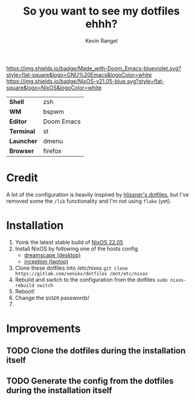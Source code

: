 #+title: So you want to see my dotfiles ehhh?
#+author: Kevin Rangel

[[https://github.com/hlissner/doom-emacs][https://img.shields.io/badge/Made_with-Doom_Emacs-blueviolet.svg?style=flat-square&logo=GNU%20Emacs&logoColor=white]]
[[https://nixos.org][https://img.shields.io/badge/NixOS-v21.05-blue.svg?style=flat-square&logo=NixOS&logoColor=white]]

| *Shell*    | zsh        |
| *WM*       | bspwm      |
| *Editor*   | Doom Emacs |
| *Terminal* | st         |
| *Launcher* | dmenu      |
| *Browser*  | firefox    |

* Credit
A lot of the configuration is heavily inspired by [[https://github.com/hlissner/dotfiles][hlissner's dotfiles]], but I've removed some the ~/lib~ functionality and I'm not using ~flake~ (yet).

* Installation
1. Yoink the latest stable build of [[https://nixos.org/][NixOS 22.05]]
2. Install NixOS by following one of the hosts config
   - [[./hosts/dreamscape/README.org][dreamscape (desktop)]]
   - [[./hosts/inception/README.org][inception (laptop)]]
3. Clone these dotfiles into /etc/nixos
   ~git clone https://gitlab.com/venikx/dotfiles /mnt/etc/nixos~
4. Rebuild and switch to the configuration from the dotfiles
   ~sudo nixos-rebuild switch~
5. Reboot!
6. Change the ~$USER~ passwords!
7. [[https://media.giphy.com/media/yJFeycRK2DB4c/giphy.gif]]

* Improvements
** TODO Clone the dotfiles during the installation itself
** TODO Generate the config from the dotfiles during the installation itself
